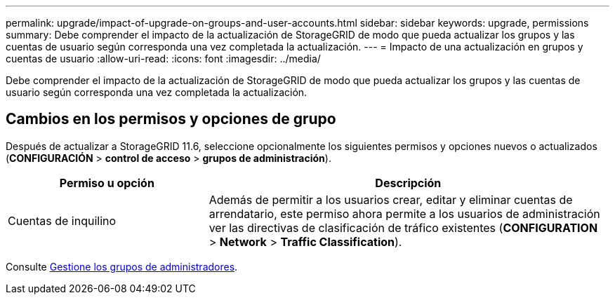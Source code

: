 ---
permalink: upgrade/impact-of-upgrade-on-groups-and-user-accounts.html 
sidebar: sidebar 
keywords: upgrade, permissions 
summary: Debe comprender el impacto de la actualización de StorageGRID de modo que pueda actualizar los grupos y las cuentas de usuario según corresponda una vez completada la actualización. 
---
= Impacto de una actualización en grupos y cuentas de usuario
:allow-uri-read: 
:icons: font
:imagesdir: ../media/


[role="lead"]
Debe comprender el impacto de la actualización de StorageGRID de modo que pueda actualizar los grupos y las cuentas de usuario según corresponda una vez completada la actualización.



== Cambios en los permisos y opciones de grupo

Después de actualizar a StorageGRID 11.6, seleccione opcionalmente los siguientes permisos y opciones nuevos o actualizados (*CONFIGURACIÓN* > *control de acceso* > *grupos de administración*).

[cols="1a,2a"]
|===
| Permiso u opción | Descripción 


 a| 
Cuentas de inquilino
 a| 
Además de permitir a los usuarios crear, editar y eliminar cuentas de arrendatario, este permiso ahora permite a los usuarios de administración ver las directivas de clasificación de tráfico existentes (*CONFIGURATION* > *Network* > *Traffic Classification*).

|===
Consulte xref:../admin/managing-admin-groups.adoc[Gestione los grupos de administradores].
